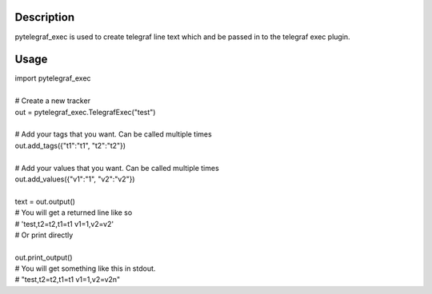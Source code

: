 =====================================
Description
=====================================
pytelegraf_exec is used to create telegraf line text which and be passed in to the telegraf exec plugin.

=====
Usage
=====


| import pytelegraf_exec
| 
| # Create a new tracker
| out = pytelegraf_exec.TelegrafExec("test")
|
| # Add your tags that you want. Can be called multiple times
| out.add_tags({"t1":"t1", "t2":"t2"})
| 
| # Add your values that you want. Can be called multiple times
| out.add_values({"v1":"1", "v2":"v2"})
| 
| text = out.output()
| # You will get a returned line like so
| # 'test,t2=t2,t1=t1 v1=1,v2=v2'
| # Or print directly
| 
| out.print_output()
| # You will get something like this in stdout.
| # "test,t2=t2,t1=t1 v1=1,v2=v2\n"
